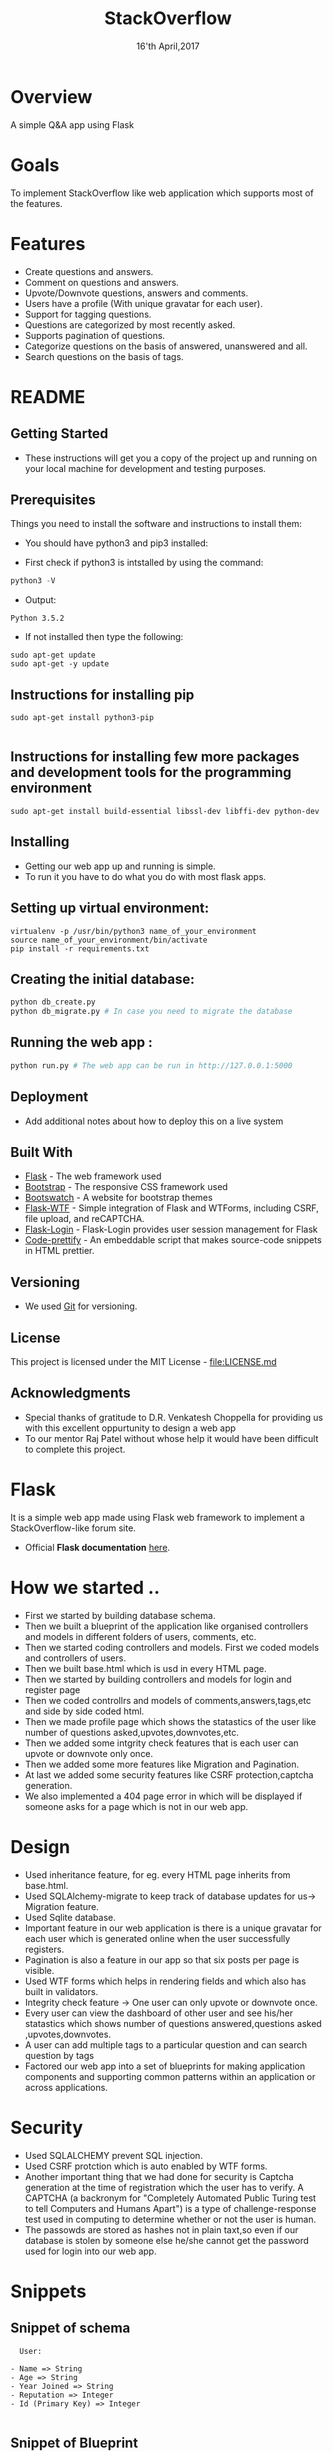#+TITLE:  StackOverflow
#+DATE: 16'th April,2017

* Overview
A simple Q&A app using Flask


* Goals
To implement StackOverflow like web application which supports most of the features.


* Features
- Create questions and answers.
- Comment on questions and answers.
- Upvote/Downvote questions, answers and comments.
- Users have a profile (With unique gravatar for each user).
- Support for tagging questions.
- Questions are categorized by most recently asked.
- Supports pagination of questions. 
- Categorize questions on the basis of answered, unanswered and all.
- Search questions on the basis of tags.  


* README
** Getting Started

- These instructions will get you a copy of the project up and running on your local machine for development and testing purposes. 

** Prerequisites

Things you need to install the software and instructions to install them:

- You should have python3 and pip3 installed:

- First check if python3 is intstalled by using the command:
#+BEGIN_SRC python
  python3 -V
#+END_SRC

- Output:
#+BEGIN_SRC 
  Python 3.5.2
#+END_SRC
  
- If not installed then type the following:
#+BEGIN_SRC 
  sudo apt-get update
  sudo apt-get -y update
#+END_SRC
** Instructions for installing pip

#+BEGIN_SRC 
sudo apt-get install python3-pip

#+END_SRC
** Instructions for installing few more packages and development tools for the programming environment

#+BEGIN_SRC 
sudo apt-get install build-essential libssl-dev libffi-dev python-dev
#+END_SRC
** Installing

- Getting our web app up and running is simple. 
- To run it you have to do what you do with most flask apps.

** Setting up virtual environment:

#+BEGIN_SRC 
virtualenv -p /usr/bin/python3 name_of_your_environment
source name_of_your_environment/bin/activate
pip install -r requirements.txt
#+END_SRC
** Creating the initial database:
#+BEGIN_SRC python 
 python db_create.py
 python db_migrate.py # In case you need to migrate the database
#+END_SRC

** Running the web app :
#+BEGIN_SRC python 
python run.py # The web app can be run in http://127.0.0.1:5000
#+END_SRC

** Deployment

- Add additional notes about how to deploy this on a live system

** Built With

- [[http://flask.pocoo.org/][Flask]] - The web framework used
- [[http://getbootstrap.com/][Bootstrap]] - The responsive CSS framework used
- [[https://bootswatch.com/][Bootswatch]] - A website for bootstrap themes
- [[https://flask-wtf.readthedocs.io/en/stable/][Flask-WTF]] - Simple integration of Flask and WTForms, including CSRF, file upload, and reCAPTCHA.
- [[https://flask-login.readthedocs.io/en/latest/][Flask-Login]] - Flask-Login provides user session management for Flask
- [[https://github.com/google/code-prettify][Code-prettify]] - An embeddable script that makes source-code snippets in HTML prettier.

** Versioning

- We used [[https://git-scm.com/][Git]] for versioning. 

** License
This project is licensed under the MIT License - [[file:LICENSE.md]]
** Acknowledgments
-  Special thanks of gratitude to D.R. Venkatesh Choppella for providing us with this excellent oppurtunity to design a web app
-  To our mentor Raj Patel without whose help it would have been difficult to complete this project.


* Flask
It is a simple web app made using Flask web framework to implement a StackOverflow-like forum site.
- Official *Flask documentation* [[http://flask.pocoo.org/docs/0.12/][here]].


* How we started ..
- First we started by building database schema.
- Then we built a blueprint of the application like organised controllers and models in different folders of users, comments, etc.
- Then we started coding controllers and models. First we coded models and controllers of users.
- Then we built base.html which is usd in every HTML page.
- Then we started by building controllers and models for login and register page
- Then we coded controllrs and models of comments,answers,tags,etc and side by side coded html.
- Then we made profile page which shows the statastics of the user like number of questions asked,upvotes,downvotes,etc.
- Then we added some intgrity check features that is each user can upvote or downvote only once.
- Then we added some more features like Migration and Pagination.
- At last we added some security features like CSRF protection,captcha generation.
- We also implemented a 404 page error in which will be displayed if someone asks for a page which is not in our web app.


* Design
- Used inheritance feature, for eg. every HTML page inherits from base.html.
- Used SQLAlchemy-migrate to keep track of database updates for us-> Migration feature.
- Used Sqlite database.
- Important feature in our web application is there is a unique gravatar for each user which is generated online when the user successfully registers.
- Pagination is also a feature in our app so that six posts per page is visible.
- Used WTF forms which helps in rendering fields and which also has built in validators. 
- Integrity check feature -> One user can only upvote or downvote once.
- Every user can view the dashboard of other user and see his/her statastics which shows number of questions answered,questions asked ,upvotes,downvotes.
- A user can add multiple tags to a particular question and can search question by tags
- Factored our web app into a set of blueprints for making application components and supporting common patterns within an application or across applications. 


* Security
- Used SQLALCHEMY prevent SQL injection.
- Used CSRF protction which is auto enabled by WTF forms.
- Another important thing that we had done for security is Captcha generation at the time of registration which the user has to verify.
  A CAPTCHA (a backronym for "Completely Automated Public Turing test to tell Computers and Humans Apart") is a type of challenge-response test 
  used in computing to determine whether or not the user is human.
- The passowds are stored as hashes not in plain taxt,so even if our database is stolen by someone else he/she cannot get the password used for login
  into our web app.
 

* Snippets
** Snippet of schema
#+BEGIN_SRC text
  User:

- Name => String
- Age => String
- Year Joined => String
- Reputation => Integer
- Id (Primary Key) => Integer

#+END_SRC
** Snippet of Blueprint
#+BEGIN_SRC python
from .mod_answer import mod_answer as answer_blueprint
app.register_blueprint(answer_blueprint)

from .mod_auth import mod_auth as auth_blueprint
app.register_blueprint(auth_blueprint)

from .mod_comment import mod_comment as comment_blueprint
app.register_blueprint(comment_blueprint)

from .mod_home import mod_home as home_blueprint
app.register_blueprint(home_blueprint)
#+END_SRC
** Snippet of views.py(controller) of login page
#+BEGIN_SRC python
@mod_auth.route('/login', methods = ['GET', 'POST'])
def login():
        form = LoginForm()
        if form.validate_on_submit():
                user = User.query.filter_by(email = form.email.data).first()
                if user is not None and user.verify_password(form.password.data):
                        login_user(user)
                        return redirect(url_for('mod_user.dashboard'))
                else:
                        flash('Invalid email or password.')
        return render_template('mod_auth/login.html', form = form, title = 'Login')

#+END_SRC
** Snippet of WTF FORMS
#+BEGIN_SRC html
        <h1>Post Question</h1>
        <br>
                <form class = "form" method="post" action="" role = "form">
                {{ form.csrf_token }}
                {{ wtf.form_field(form.title) }}
                {{ wtf.form_field(form.body) }}
                {{ wtf.form_field(form.code) }}
                {{ wtf.form_field(form.tag, data_role="tagsinput") }}
                {{ wtf.form_field(form.submit) }}
                <!--<button type="submit">Submit</button>-->
                </form>
                </div>
        </div>
#+END_SRC
** Snippet of answerQuestion.html which uses inheritance feature
#+BEGIN_SRC html
{% import "bootstrap/wtf.html" as wtf %}
{% extends "base.html" %}
{% block title %} Add Answer {% endblock %}
{% block body %}
<div class="container">
        <div class="col-md-12 text-center">
        <ul class="nav nav-pills">
            <li><a href="{{ url_for('mod_home.index') }}">All</a></li>
            <li><a href="{{ url_for('mod_question.unansweredQuestions') }}">Unanswered</a></li>
            <li><a href="{{ url_for('mod_question.answeredQuestions') }}">Answered</a></li>
            <li><a href="#">Search</a></li>
            <li><a href="{{ url_for('mod_tag.searchByTags') }}">Search By Tags</a></li>
        </ul>
    </div>
    <br>
    <br>
        <div class="content-section">
                <div class="center">
        <h1>Post Answer</h1>
        <br>
                {{ wtf.quick_form(form) }}
                </div>
        </div>
</div>
{% endblock %}

#+END_SRC
